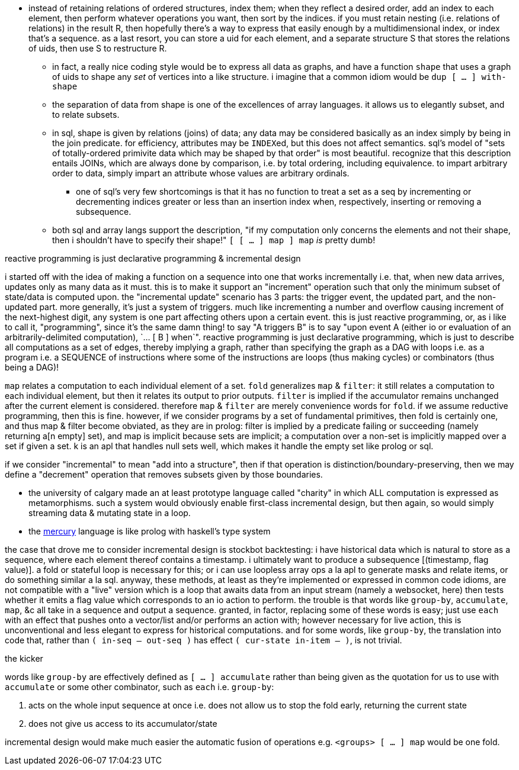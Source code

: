 * instead of retaining relations of ordered structures, index them; when they reflect a desired order, add an index to each element, then perform whatever operations you want, then sort by the indices. if you must retain nesting (i.e. relations of relations) in the result R, then hopefully there's a way to express that easily enough by a multidimensional index, or index that's a sequence. as a last resort, you can store a uid for each element, and a separate structure S that stores the relations of uids, then use S to restructure R.
  ** in fact, a really nice coding style would be to express all data as graphs, and have a function `shape` that uses a graph of uids to shape any _set_ of vertices into a like structure. i imagine that a common idiom would be `dup [ ... ] with-shape`
  ** the separation of data from shape is one of the excellences of array languages. it allows us to elegantly subset, and to relate subsets.
  ** in sql, shape is given by relations (joins) of data; any data may be considered basically as an index simply by being in the join predicate. for efficiency, attributes may be ``INDEX``ed, but this does not affect semantics. sql's model of "sets of totally-ordered primivite data which may be shaped by that order" is most beautiful. recognize that this description entails JOINs, which are always done by comparison, i.e. by total ordering, including equivalence. to impart arbitrary order to data, simply impart an attribute whose values are arbitrary ordinals.
    *** one of sql's very few shortcomings is that it has no function to treat a set as a seq by incrementing or decrementing indices greater or less than an insertion index when, respectively, inserting or removing a subsequence.
  ** both sql and array langs support the description, "if my computation only concerns the elements and not their shape, then i shouldn't have to specify their shape!" `[ [ ... ] map ] map` _is_ pretty dumb!

.reactive programming is just declarative programming & incremental design

i started off with the idea of making a function on a sequence into one that works incrementally i.e. that, when new data arrives, updates only as many data as it must. this is to make it support an "increment" operation such that only the minimum subset of state/data is computed upon. the "incremental update" scenario has 3 parts: the trigger event, the updated part, and the non-updated part. more generally, it's just a system of triggers. much like incrementing a number and overflow causing increment of the next-highest digit, any system is one part affecting others upon a certain event. this is just reactive programming, or, as i like to call it, "programming", since it's the same damn thing! to say "A triggers B" is to say "upon event A (either io or evaluation of an arbitrarily-delimited computation), `... [ B ] when`". reactive programming is just declarative programming, which is just to describe all computations as a set of edges, thereby implying a graph, rather than specifying the graph as a DAG with loops i.e. as a program i.e. a SEQUENCE of instructions where some of the instructions are loops (thus making cycles) or combinators (thus being a DAG)!

`map` relates a computation to each individual element of a set. `fold` generalizes `map` & `filter`: it still relates a computation to each individual element, but then it relates its output to prior outputs. `filter` is implied if the accumulator remains unchanged after the current element is considered. therefore `map` & `filter` are merely convenience words for `fold`. if we assume reductive programming, then this is fine. however, if we consider programs by a set of fundamental primitives, then fold is certainly one, and thus map & filter become obviated, as they are in prolog: filter is implied by a predicate failing or succeeding (namely returning a[n empty] set), and map is implicit because sets are implicit; a computation over a non-set is implicitly mapped over a set if given a set. k is an apl that handles null sets well, which makes it handle the empty set like prolog or sql.

if we consider "incremental" to mean "add into a structure", then if that operation is distinction/boundary-preserving, then we may define a "decrement" operation that removes subsets given by those boundaries.

* the university of calgary made an at least prototype language called "charity" in which ALL computation is expressed as metamorphisms. such a system would obviously enable first-class incremental design, but then again, so would simply streaming data & mutating state in a loop.
* the link:https://mercurylang.org/about.html[mercury] language is like prolog with haskell's type system

the case that drove me to consider incremental design is stockbot backtesting: i have historical data which is natural to store as a sequence, where each element thereof contains a timestamp. i ultimately want to produce a subsequence [(timestamp, flag value)]. a fold or stateful loop is necessary for this; or i can use loopless array ops a la apl to generate masks and relate items, or do something similar a la sql. anyway, these methods, at least as they're implemented or expressed in common code idioms, are not compatible with a "live" version which is a loop that awaits data from an input stream (namely a websocket, here) then tests whether it emits a flag value which corresponds to an io action to perform. the trouble is that words like `group-by`, `accumulate`, `map`, &c all take in a sequence and output a sequence. granted, in factor, replacing some of these words is easy; just use `each` with an effect that pushes onto a vector/list and/or performs an action with; however necessary for live action, this is unconventional and less elegant to express for historical computations. and for some words, like `group-by`, the translation into code that, rather than `( in-seq -- out-seq )` has effect `( cur-state in-item -- )`, is not trivial.

.the kicker

words like `group-by` are effectively defined as `[ ... ] accumulate` rather than being given as the quotation for us to use with `accumulate` or some other combinator, such as `each` i.e. `group-by`:

. acts on the whole input sequence at once i.e. does not allow us to stop the fold early, returning the current state
. does not give us access to its accumulator/state

incremental design would make much easier the automatic fusion of operations e.g. `<groups> [ ... ] map` would be one fold.
